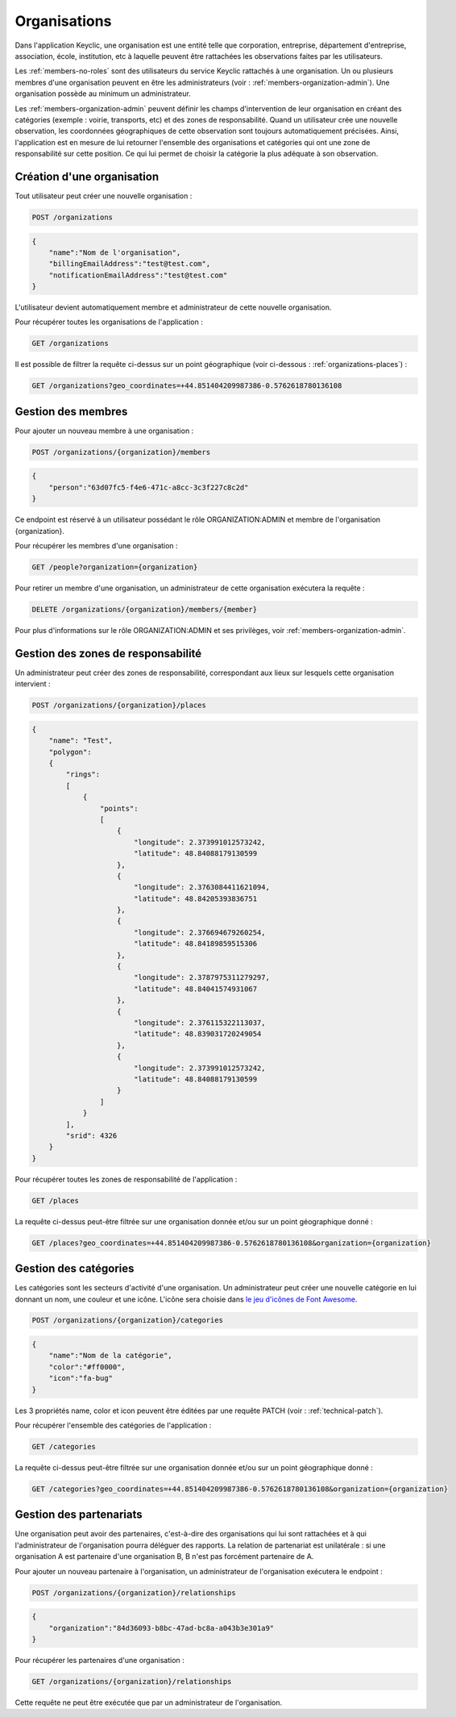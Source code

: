 .. _organizations:

Organisations
=============

Dans l'application Keyclic, une organisation est une entité telle que corporation, entreprise, département d'entreprise, association, école, institution, etc à laquelle peuvent être rattachées les observations faites par les utilisateurs.

Les :ref:`members-no-roles` sont des utilisateurs du service Keyclic rattachés à une organisation.
Un ou plusieurs membres d'une organisation peuvent en être les administrateurs (voir : :ref:`members-organization-admin`). Une organisation possède au minimum un administrateur.

Les :ref:`members-organization-admin` peuvent définir les champs d'intervention de leur organisation en créant des catégories (exemple : voirie, transports, etc) et des zones de responsabilité.
Quand un utilisateur crée une nouvelle observation, les coordonnées géographiques de cette observation sont toujours automatiquement précisées.
Ainsi, l'application est en mesure de lui retourner l'ensemble des organisations et catégories qui ont une zone de responsabilité sur cette position.
Ce qui lui permet de choisir la catégorie la plus adéquate à son observation.

.. _organizations-creation:

Création d'une organisation
---------------------------

Tout utilisateur peut créer une nouvelle organisation :

.. code-block:: bash

    POST /organizations

.. code-block:: json

    {
        "name":"Nom de l'organisation",
        "billingEmailAddress":"test@test.com",
        "notificationEmailAddress":"test@test.com"
    }

L'utilisateur devient automatiquement membre et administrateur de cette nouvelle organisation.

Pour récupérer toutes les organisations de l'application :

.. code-block:: bash

    GET /organizations

Il est possible de filtrer la requête ci-dessus sur un point géographique (voir ci-dessous : :ref:`organizations-places`) :

.. code-block:: bash

    GET /organizations?geo_coordinates=+44.851404209987386-0.5762618780136108

.. _organizations-members:

Gestion des membres
-------------------

Pour ajouter un nouveau membre à une organisation :

.. code-block:: bash

    POST /organizations/{organization}/members

.. code-block:: json

    {
        "person":"63d07fc5-f4e6-471c-a8cc-3c3f227c8c2d"
    }

Ce endpoint est réservé à un utilisateur possédant le rôle ORGANIZATION:ADMIN et membre de l'organisation {organization}.

Pour récupérer les membres d'une organisation :

.. code-block:: bash

    GET /people?organization={organization}

Pour retirer un membre d'une organisation, un administrateur de cette organisation exécutera la requête :

.. code-block:: bash

    DELETE /organizations/{organization}/members/{member}

Pour plus d'informations sur le rôle ORGANIZATION:ADMIN et ses privilèges, voir :ref:`members-organization-admin`.

.. _organizations-places:

Gestion des zones de responsabilité
-----------------------------------

Un administrateur peut créer des zones de responsabilité, correspondant aux lieux sur lesquels cette organisation intervient :

.. code-block:: bash

    POST /organizations/{organization}/places

.. code-block:: json

    {
        "name": "Test",
        "polygon":
        {
            "rings":
            [
                {
                    "points":
                    [
                        {
                            "longitude": 2.373991012573242,
                            "latitude": 48.84088179130599
                        },
                        {
                            "longitude": 2.3763084411621094,
                            "latitude": 48.84205393836751
                        },
                        {
                            "longitude": 2.376694679260254,
                            "latitude": 48.84189859515306
                        },
                        {
                            "longitude": 2.3787975311279297,
                            "latitude": 48.84041574931067
                        },
                        {
                            "longitude": 2.376115322113037,
                            "latitude": 48.839031720249054
                        },
                        {
                            "longitude": 2.373991012573242,
                            "latitude": 48.84088179130599
                        }
                    ]
                }
            ],
            "srid": 4326
        }
    }

Pour récupérer toutes les zones de responsabilité de l'application :

.. code-block:: bash

    GET /places

La requête ci-dessus peut-être filtrée sur une organisation donnée et/ou sur un point géographique donné :

.. code-block:: bash

    GET /places?geo_coordinates=+44.851404209987386-0.5762618780136108&organization={organization}

.. _organizations-categories:

Gestion des catégories
----------------------

Les catégories sont les secteurs d'activité d'une organisation. Un administrateur peut créer une nouvelle catégorie en lui donnant un nom, une couleur et une icône. L'icône sera choisie dans  `le jeu d'icônes de Font Awesome <http://fontawesome.io/icons/>`_.


.. code-block:: bash

    POST /organizations/{organization}/categories

.. code-block:: json

    {
        "name":"Nom de la catégorie",
        "color":"#ff0000",
        "icon":"fa-bug"
    }

Les 3 propriétés name, color et icon peuvent être éditées par une requête PATCH (voir : :ref:`technical-patch`).

Pour récupérer l'ensemble des catégories de l'application :

.. code-block:: bash

    GET /categories

La requête ci-dessus peut-être filtrée sur une organisation donnée et/ou sur un point géographique donné :

.. code-block:: bash

    GET /categories?geo_coordinates=+44.851404209987386-0.5762618780136108&organization={organization}

.. _organizations-relationships:

Gestion des partenariats
------------------------

Une organisation peut avoir des partenaires, c'est-à-dire des organisations qui lui sont rattachées et à qui l'administrateur de l'organisation pourra déléguer des rapports. La relation de partenariat est unilatérale : si une organisation A est partenaire d'une organisation B, B n'est pas forcément partenaire de A.

Pour ajouter un nouveau partenaire à l'organisation, un administrateur de l'organisation exécutera le endpoint :

.. code-block:: bash

    POST /organizations/{organization}/relationships
    
.. code-block:: json

    {
        "organization":"84d36093-b8bc-47ad-bc8a-a043b3e301a9"
    }

Pour récupérer les partenaires d'une organisation :

.. code-block:: bash

    GET /organizations/{organization}/relationships

Cette requête ne peut être exécutée que par un administrateur de l'organisation.
